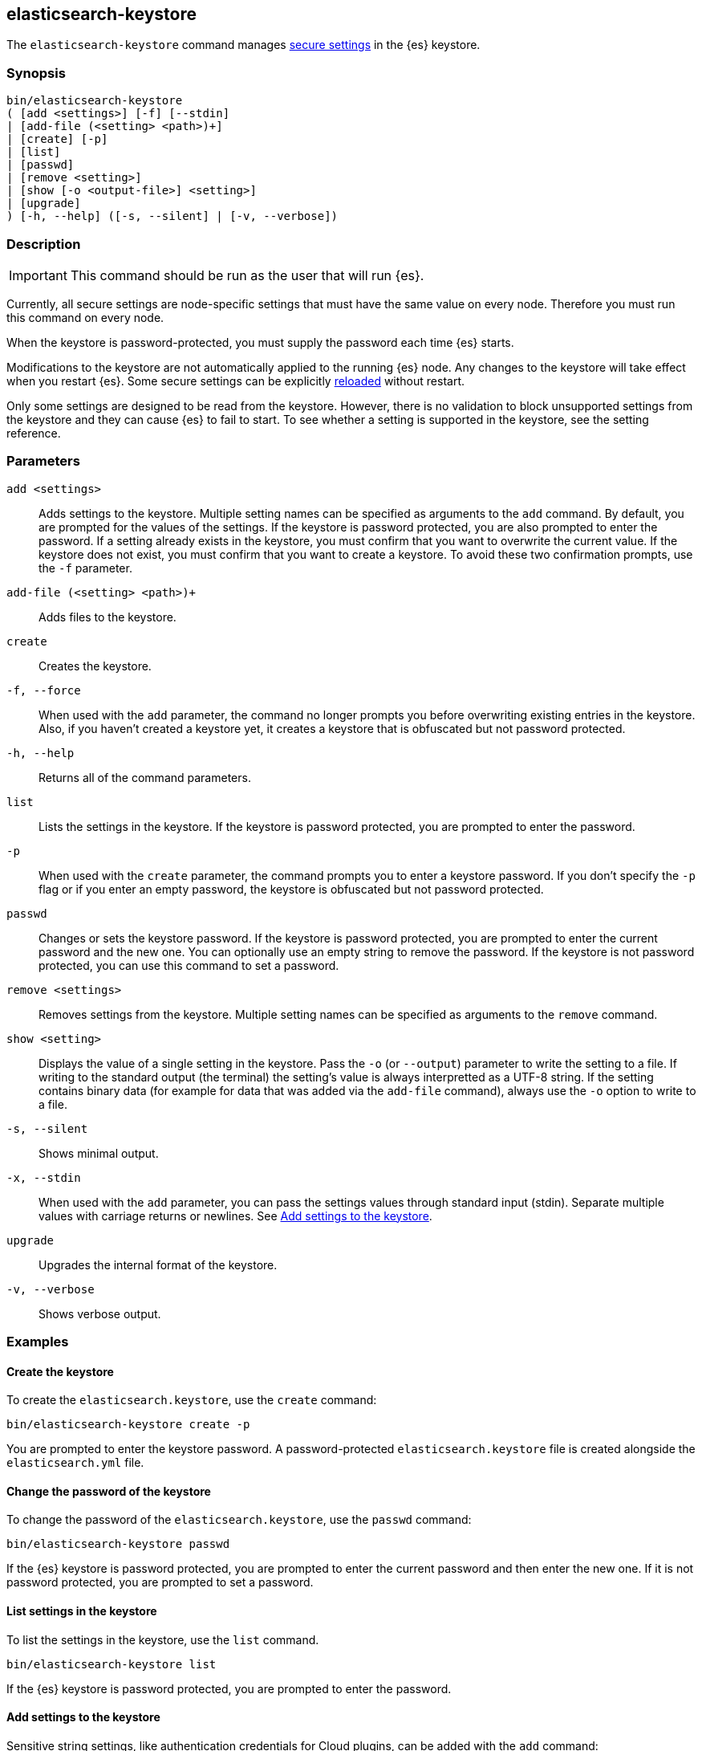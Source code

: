[[elasticsearch-keystore]]
== elasticsearch-keystore

The `elasticsearch-keystore` command manages <<secure-settings,secure settings>>
in the {es} keystore.

[discrete]
[[elasticsearch-keystore-synopsis]]
=== Synopsis

[source,shell]
--------------------------------------------------
bin/elasticsearch-keystore
( [add <settings>] [-f] [--stdin]
| [add-file (<setting> <path>)+]
| [create] [-p]
| [list]
| [passwd]
| [remove <setting>]
| [show [-o <output-file>] <setting>]
| [upgrade]
) [-h, --help] ([-s, --silent] | [-v, --verbose])
--------------------------------------------------

[discrete]
[[elasticsearch-keystore-description]]
=== Description

IMPORTANT: This command should be run as the user that will run {es}.

Currently, all secure settings are node-specific settings that must have the
same value on every node. Therefore you must run this command on every node.

When the keystore is password-protected, you must supply the password each time
{es} starts.

Modifications to the keystore are not automatically applied to the running {es}
node.
Any changes to the keystore will take effect when you restart {es}.
Some secure settings can be explicitly <<reloadable-secure-settings, reloaded>>
without restart.

Only some settings are designed to be read from the keystore. However, there
is no validation to block unsupported settings from the keystore and they can
cause {es} to fail to start. To see whether a setting is supported in the
keystore, see the setting reference.

[discrete]
[[elasticsearch-keystore-parameters]]
=== Parameters

`add <settings>`:: Adds settings to the keystore. Multiple setting names can be
specified as arguments to the `add` command. By default, you are prompted for
the values of the settings. If the keystore is password protected, you are also
prompted to enter the password. If a setting already exists in the keystore, you
must confirm that you want to overwrite the current value. If the keystore does
not exist, you must confirm that you want to create a keystore. To avoid these
two confirmation prompts, use the `-f` parameter.

`add-file (<setting> <path>)+`:: Adds files to the keystore.

`create`:: Creates the keystore.

`-f, --force`:: When used with the `add` parameter, the command no longer prompts you
before overwriting existing entries in the keystore. Also, if you haven't
created a keystore yet, it creates a keystore that is obfuscated but not
password protected.

`-h, --help`:: Returns all of the command parameters.

`list`:: Lists the settings in the keystore. If the keystore is password
protected, you are prompted to enter the password.

`-p`:: When used with the `create` parameter, the command prompts you to enter a
keystore password. If you don't specify the `-p` flag or if you enter an empty
password, the keystore is obfuscated but not password protected.

`passwd`:: Changes or sets the keystore password. If the keystore is password
protected, you are prompted to enter the current password and the new one. You
can optionally use an empty string to remove the password. If the keystore is
not password protected, you can use this command to set a password.

`remove <settings>`:: Removes settings from the keystore. Multiple setting
names can be specified as arguments to the `remove` command.

`show <setting>`:: Displays the value of a single setting in the keystore.
Pass the `-o` (or `--output`) parameter to write the setting to a file.
If writing to the standard output (the terminal) the setting's value is always
interpretted as a UTF-8 string. If the setting contains binary data (for example
for data that was added via the `add-file` command), always use the `-o` option
to write to a file.

`-s, --silent`:: Shows minimal output.

`-x, --stdin`:: When used with the `add` parameter, you can pass the settings values
through standard input (stdin). Separate multiple values with carriage returns
or newlines. See <<add-string-to-keystore>>.

`upgrade`:: Upgrades the internal format of the keystore.

`-v, --verbose`:: Shows verbose output.

[discrete]
[[elasticsearch-keystore-examples]]
=== Examples

[discrete]
[[creating-keystore]]
==== Create the keystore

To create the `elasticsearch.keystore`, use the `create` command:

[source,sh]
----------------------------------------------------------------
bin/elasticsearch-keystore create -p
----------------------------------------------------------------

You are prompted to enter the keystore password. A password-protected
`elasticsearch.keystore` file is created alongside the `elasticsearch.yml` file.

[discrete]
[[changing-keystore-password]]
==== Change the password of the keystore

To change the password of the `elasticsearch.keystore`, use the `passwd` command:

[source,sh]
----------------------------------------------------------------
bin/elasticsearch-keystore passwd
----------------------------------------------------------------

If the {es} keystore is password protected, you are prompted to enter the
current password and then enter the new one. If it is not password protected,
you are prompted to set a password.

[discrete]
[[list-settings]]
==== List settings in the keystore

To list the settings in the keystore, use the `list` command.

[source,sh]
----------------------------------------------------------------
bin/elasticsearch-keystore list
----------------------------------------------------------------

If the {es} keystore is password protected, you are prompted to enter the
password.

[discrete]
[[add-string-to-keystore]]
==== Add settings to the keystore

Sensitive string settings, like authentication credentials for Cloud plugins,
can be added with the `add` command:

[source,sh]
----------------------------------------------------------------
bin/elasticsearch-keystore add the.setting.name.to.set
----------------------------------------------------------------

You are prompted to enter the value of the setting. If the {es} keystore is
password protected, you are also prompted to enter the password.

You can also add multiple settings with the `add` command:

[source,sh]
----------------------------------------------------------------
bin/elasticsearch-keystore add \
  the.setting.name.to.set \
  the.other.setting.name.to.set
----------------------------------------------------------------

You are prompted to enter the values of the settings. If the {es} keystore is
password protected, you are also prompted to enter the password.

To pass the settings values through standard input (stdin), use the `--stdin`
flag:

[source,sh]
----------------------------------------------------------------
cat /file/containing/setting/value | bin/elasticsearch-keystore add --stdin the.setting.name.to.set
----------------------------------------------------------------

Values for multiple settings must be separated by carriage returns or newlines.

[discrete]
[[add-file-to-keystore]]
==== Add files to the keystore

You can add sensitive files, like authentication key files for Cloud plugins,
using the `add-file` command. Settings and file paths are specified in pairs
consisting of `setting path`.

[source,sh]
----------------------------------------------------------------
bin/elasticsearch-keystore add-file the.setting.name.to.set /path/example-file.json
----------------------------------------------------------------

You can add multiple files with the `add-file` command:

[source,sh]
----------------------------------------------------------------
bin/elasticsearch-keystore add-file \
  the.setting.name.to.set /path/example-file.json \
  the.other.setting.name.to.set /path/other-example-file.json
----------------------------------------------------------------

If the {es} keystore is password protected, you are prompted to enter the
password.

[discrete]
[[show-keystore-value]]
==== Show settings in the keystore

To display the value of a setting in the keystorem use the `show` command:

[source,sh]
----------------------------------------------------------------
bin/elasticsearch-keystore show the.name.of.the.setting.to.show
----------------------------------------------------------------

If the setting contains binary data you can write it to a file with the
`-o` (or `--output`) option:

[source,sh]
----------------------------------------------------------------
bin/elasticsearch-keystore show -o my_file binary.setting.name
----------------------------------------------------------------

If the {es} keystore is password protected, you are prompted to enter the
password.

[discrete]
[[remove-settings]]
==== Remove settings from the keystore

To remove a setting from the keystore, use the `remove` command:

[source,sh]
----------------------------------------------------------------
bin/elasticsearch-keystore remove the.setting.name.to.remove
----------------------------------------------------------------

You can also remove multiple settings with the `remove` command:

[source,sh]
----------------------------------------------------------------
bin/elasticsearch-keystore remove \
  the.setting.name.to.remove \
  the.other.setting.name.to.remove
----------------------------------------------------------------

If the {es} keystore is password protected, you are prompted to enter the
password.

[discrete]
[[keystore-upgrade]]
==== Upgrade the keystore

Occasionally, the internal format of the keystore changes. When {es} is
installed from a package manager, an upgrade of the on-disk keystore to the new
format is done during package upgrade. In other cases, {es} performs the upgrade
during node startup. This requires that {es} has write permissions to the
directory that contains the keystore. Alternatively, you can manually perform
such an upgrade by using the `upgrade` command:

[source,sh]
----------------------------------------------------------------
bin/elasticsearch-keystore upgrade
----------------------------------------------------------------
